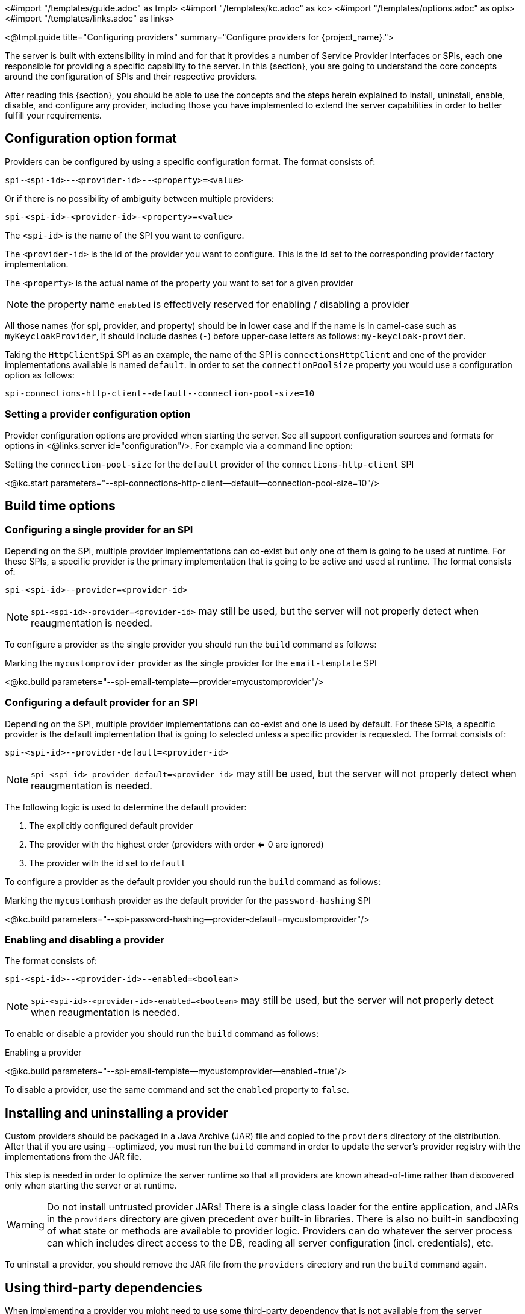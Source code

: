 <#import "/templates/guide.adoc" as tmpl>
<#import "/templates/kc.adoc" as kc>
<#import "/templates/options.adoc" as opts>
<#import "/templates/links.adoc" as links>

<@tmpl.guide
title="Configuring providers"
summary="Configure providers for {project_name}.">

The server is built with extensibility in mind and for that it provides a number of Service Provider Interfaces or SPIs, each one
responsible for providing a specific capability to the server. In this {section}, you are going to understand the core concepts around
the configuration of SPIs and their respective providers.

After reading this {section}, you should be able to use the concepts and the steps herein explained to install, uninstall, enable, disable, and configure
any provider, including those you have implemented to extend the server capabilities in order to better fulfill your requirements.

== Configuration option format

Providers can be configured by using a specific configuration format. The format consists of:

[source]
----
spi-<spi-id>--<provider-id>--<property>=<value>
----

Or if there is no possibility of ambiguity between multiple providers:

----
spi-<spi-id>-<provider-id>-<property>=<value>
----

The `<spi-id>` is the name of the SPI you want to configure.

The `<provider-id>` is the id of the provider you want to configure. This is the id set to the corresponding provider factory implementation.

The `<property>` is the actual name of the property you want to set for a given provider

NOTE: the property name `enabled` is effectively reserved for enabling / disabling a provider

All those names (for spi, provider, and property) should be in lower case and if the name is in camel-case such as `myKeycloakProvider`, it should include dashes (`-`) before upper-case letters as follows: `my-keycloak-provider`.

Taking the `HttpClientSpi` SPI as an example, the name of the SPI is `connectionsHttpClient` and one of the provider implementations available is named `default`. In order to set the `connectionPoolSize` property you would use a configuration option as follows:

[source]
----
spi-connections-http-client--default--connection-pool-size=10
----

=== Setting a provider configuration option

Provider configuration options are provided when starting the server. See all support configuration sources and formats for options in <@links.server id="configuration"/>. For example via a command line option:

.Setting the `connection-pool-size` for the `default` provider of the `connections-http-client` SPI
<@kc.start parameters="--spi-connections-http-client--default--connection-pool-size=10"/>

== Build time options

=== Configuring a single provider for an SPI

Depending on the SPI, multiple provider implementations can co-exist but only one of them is going to be used at runtime.
For these SPIs, a specific provider is the primary implementation that is going to be active and used at runtime. The format consists of:

[source]
----
spi-<spi-id>--provider=<provider-id>
----

NOTE: `spi-<spi-id>-provider=<provider-id>` may still be used, but the server will not properly detect when reaugmentation is needed.

To configure a provider as the single provider you should run the `build` command as follows:

.Marking the `mycustomprovider` provider as the single provider for the `email-template` SPI
<@kc.build parameters="--spi-email-template--provider=mycustomprovider"/>

=== Configuring a default provider for an SPI

Depending on the SPI, multiple provider implementations can co-exist and one is used by default.
For these SPIs, a specific provider is the default implementation that is going to selected unless a specific provider
is requested. The format consists of:

[source]
----
spi-<spi-id>--provider-default=<provider-id>
----

NOTE: `spi-<spi-id>-provider-default=<provider-id>` may still be used, but the server will not properly detect when reaugmentation is needed.

The following logic is used to determine the default provider:

1. The explicitly configured default provider
2. The provider with the highest order (providers with order <= 0 are ignored)
3. The provider with the id set to `default`

To configure a provider as the default provider you should run the `build` command as follows:

.Marking the `mycustomhash` provider as the default provider for the `password-hashing` SPI
<@kc.build parameters="--spi-password-hashing--provider-default=mycustomprovider"/>

=== Enabling and disabling a provider

The format consists of:

[source]
----
spi-<spi-id>--<provider-id>--enabled=<boolean>
----

NOTE: `spi-<spi-id>-<provider-id>-enabled=<boolean>` may still be used, but the server will not properly detect when reaugmentation is needed.

To enable or disable a provider you should run the `build` command as follows:

.Enabling a provider
<@kc.build parameters="--spi-email-template--mycustomprovider--enabled=true"/>

To disable a provider, use the same command and set the `enabled` property to `false`.

== Installing and uninstalling a provider

Custom providers should be packaged in a Java Archive (JAR) file and copied to the `providers` directory of the distribution. After that if you are using --optimized,
you must run the `build` command in order to update the server's provider registry with the implementations from the JAR file.

This step is needed in order to optimize the server runtime so that all providers are known ahead-of-time rather than discovered only when starting the server or at runtime.

WARNING: Do not install untrusted provider JARs! There is a single class loader for the entire application, and JARs in the `providers` directory are given precedent over built-in libraries.
There is also no built-in sandboxing of what state or methods are available to provider logic. Providers can do whatever the server process can which includes direct access to the DB, reading all server configuration (incl. credentials), etc.

To uninstall a provider, you should remove the JAR file from the `providers` directory and run the `build` command again.

== Using third-party dependencies

When implementing a provider you might need to use some third-party dependency that is not available from the server distribution.

In this case, you should copy any additional dependency to the `providers` directory and run the `build` command.
Once you do that, the server is going to make these additional dependencies available at runtime for any provider that depends on them.

== References

* <@links.server id="configuration"/>
* https://www.keycloak.org/docs/latest/server_development/#_providers[Server Developer Documentation]

</@tmpl.guide>
